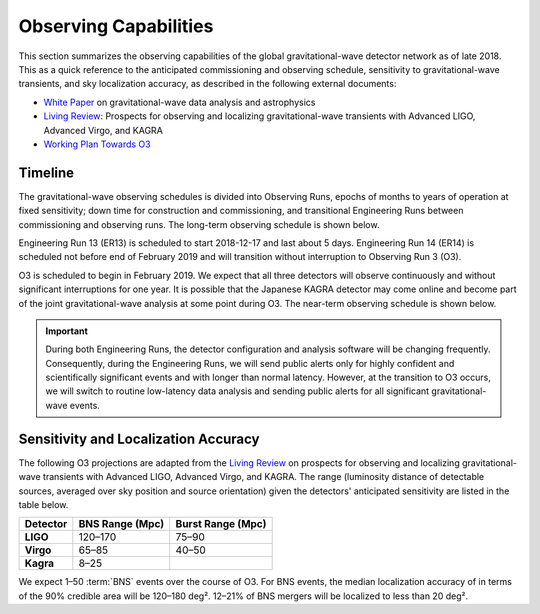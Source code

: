 Observing Capabilities
======================

This section summarizes the observing capabilities of the global
gravitational-wave detector network as of late 2018. This as a quick reference
to the anticipated commissioning and observing schedule, sensitivity to
gravitational-wave transients, and sky localization accuracy, as described in
the following external documents:

* `White Paper`_ on gravitational-wave data analysis and astrophysics
* `Living Review`_: Prospects for observing and localizing gravitational-wave
  transients with Advanced LIGO, Advanced Virgo, and KAGRA
* `Working Plan Towards O3`_

Timeline
--------

The gravitational-wave observing schedules is divided into Observing Runs,
epochs of months to years of operation at fixed sensitivity; down time for
construction and commissioning, and transitional Engineering Runs between
commissioning and observing runs. The long-term observing schedule is shown
below.

.. image:: https://media.springernature.com/original/springer-static/image/art%3A10.1007%2Fs41114-018-0012-9/MediaObjects/41114_2018_12_Fig2_HTML.gif
   :alt: Long-term observing schedule

Engineering Run 13 (ER13) is scheduled to start 2018-12-17 and last about 5
days. Engineering Run 14 (ER14) is scheduled not before end of February 2019 
and will transition without interruption to Observing Run 3 (O3).

O3 is scheduled to begin in February 2019. We expect that all three detectors
will observe continuously and without significant interruptions for one year.
It is possible that the Japanese KAGRA detector may come online and become part
of the joint gravitational-wave analysis at some point during O3. The near-term
observing schedule is shown below.

.. image:: https://www.ligo.org/scientists/G1801056-v3.png
   :alt: Current observing schedule

.. important::
   During both Engineering Runs, the detector configuration and analysis
   software will be changing frequently. Consequently, during the Engineering
   Runs, we will send public alerts only for highly confident and
   scientifically significant events and with longer than normal latency.
   However, at the transition to O3 occurs, we will switch to routine
   low-latency data analysis and sending public alerts for all significant
   gravitational-wave events.

Sensitivity and Localization Accuracy
-------------------------------------

The following O3 projections are adapted from the `Living Review`_ on prospects
for observing and localizing gravitational-wave transients with Advanced LIGO,
Advanced Virgo, and KAGRA. The range (luminosity distance of detectable
sources, averaged over sky position and source orientation) given the
detectors' anticipated sensitivity are listed in the table below.

+-----------+-------------------+-------------------+
| Detector  | BNS Range (Mpc)   | Burst Range (Mpc) |
+===========+===================+===================+ 
| **LIGO**  | 120–170           | 75–90             |
+-----------+-------------------+-------------------+
| **Virgo** | 65–85             | 40–50             |
+-----------+-------------------+-------------------+
| **Kagra** | 8–25              |                   |
+-----------+-------------------+-------------------+

We expect 1–50 :term:`BNS` events over the course of O3. For BNS events, the
median localization accuracy of in terms of the 90% credible area will be
120–180 deg². 12–21% of BNS mergers will be localized to less than 20 deg².

.. _`White Paper`: https://dcc.ligo.org/LIGO-T1800058/public
.. _`Living Review`: https://doi.org/10.1007/s41114-018-0012-9
.. _`Working Plan Towards O3`: https://dcc.ligo.org/LIGO-G1801056/public
